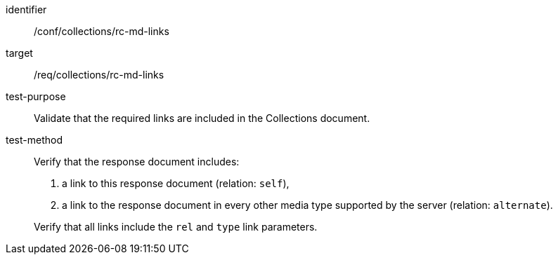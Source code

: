 [[ats_collections_rc-md-links]]
[abstract_test]
====
[%metadata]
identifier:: /conf/collections/rc-md-links
target:: /req/collections/rc-md-links
test-purpose:: Validate that the required links are included in the Collections document.
test-method:: 
+
--
Verify that the response document includes:

. a link to this response document (relation: `self`),
. a link to the response document in every other media type supported by the server (relation: `alternate`).

Verify that all links include the `rel` and `type` link parameters.
--
====
